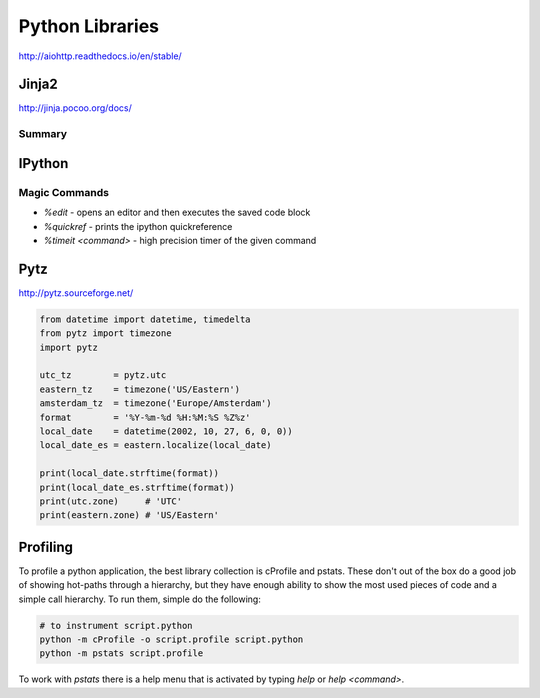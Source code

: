 ================================================================================
Python Libraries
================================================================================

http://aiohttp.readthedocs.io/en/stable/

--------------------------------------------------------------------------------
Jinja2
--------------------------------------------------------------------------------
http://jinja.pocoo.org/docs/

~~~~~~~~~~~~~~~~~~~~~~~~~~~~~~~~~~~~~~~~~~~~~~~~~~~~~~~~~~~~~~~~~~~~~~~~~~~~~~~~
Summary
~~~~~~~~~~~~~~~~~~~~~~~~~~~~~~~~~~~~~~~~~~~~~~~~~~~~~~~~~~~~~~~~~~~~~~~~~~~~~~~~

--------------------------------------------------------------------------------
IPython
--------------------------------------------------------------------------------

~~~~~~~~~~~~~~~~~~~~~~~~~~~~~~~~~~~~~~~~~~~~~~~~~~~~~~~~~~~~~~~~~~~~~~~~~~~~~~~~
Magic Commands
~~~~~~~~~~~~~~~~~~~~~~~~~~~~~~~~~~~~~~~~~~~~~~~~~~~~~~~~~~~~~~~~~~~~~~~~~~~~~~~~

* `%edit` - opens an editor and then executes the saved code block
* `%quickref` - prints the ipython quickreference
* `%timeit <command>` - high precision timer of the given command

--------------------------------------------------------------------------------
Pytz
--------------------------------------------------------------------------------

http://pytz.sourceforge.net/

.. code-block::

    from datetime import datetime, timedelta
    from pytz import timezone
    import pytz

    utc_tz        = pytz.utc
    eastern_tz    = timezone('US/Eastern')
    amsterdam_tz  = timezone('Europe/Amsterdam')
    format        = '%Y-%m-%d %H:%M:%S %Z%z'
    local_date    = datetime(2002, 10, 27, 6, 0, 0))
    local_date_es = eastern.localize(local_date)

    print(local_date.strftime(format))
    print(local_date_es.strftime(format))
    print(utc.zone)     # 'UTC'
    print(eastern.zone) # 'US/Eastern'

--------------------------------------------------------------------------------
Profiling
--------------------------------------------------------------------------------

To profile a python application, the best library collection is cProfile and
pstats. These don't out of the box do a good job of showing hot-paths through
a hierarchy, but they have enough ability to show the most used pieces of code
and a simple call hierarchy. To run them, simple do the following:

.. code-block:: bash

    # to instrument script.python
    python -m cProfile -o script.profile script.python
    python -m pstats script.profile

To work with `pstats` there is a help menu that is activated by typing `help` or
`help <command>`.
